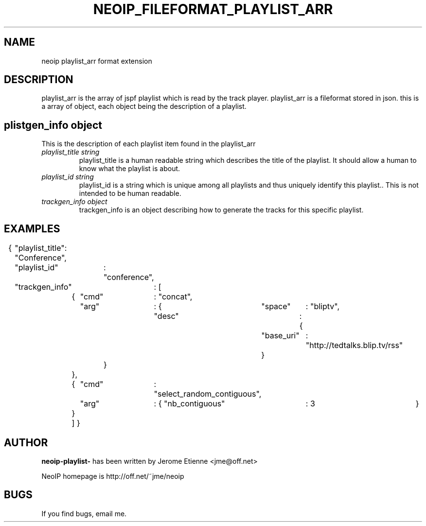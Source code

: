 .TH NEOIP_FILEFORMAT_PLAYLIST_ARR 8 "Dec 2006" "playlist_arr file format(1)" "playlist_arr file format's Manual"
.SH NAME
neoip playlist_arr format extension
.SH DESCRIPTION
playlist_arr is the array of jspf playlist which is read by the track player.
playlist_arr is a fileformat stored in json. this is a array of object, each object
being the description of a playlist.


.SH plistgen_info object
This is the description of each playlist item found in the playlist_arr
.TP
.I "playlist_title string"
playlist_title is a human readable string which describes the title of the playlist.
It should allow a human to know what the playlist is about.
.TP
.I "playlist_id string"
playlist_id is a string which is unique among all playlists and thus uniquely
identify this playlist.. This is not intended to be human readable.
.TP
.I "trackgen_info object"
trackgen_info is an object describing how to generate the tracks for this specific
playlist.


.SH EXAMPLES

{	"playlist_title": "Conference",
	"playlist_id"	: "conference",
	"trackgen_info"	: [
		{	"cmd"	: "concat",
			"arg"	: {	"space"	: "bliptv",
					"desc"	: {
						"base_uri"	: "http://tedtalks.blip.tv/rss"
						}
				}
		},
		{	"cmd"	: "select_random_contiguous",
			"arg"	: { "nb_contiguous"	: 3	}
		}
		]
}

.SH AUTHOR
.B neoip-playlist-
has been written by Jerome Etienne <jme@off.net>

NeoIP homepage is http://off.net/~jme/neoip

.SH BUGS
If you find bugs, email me.
